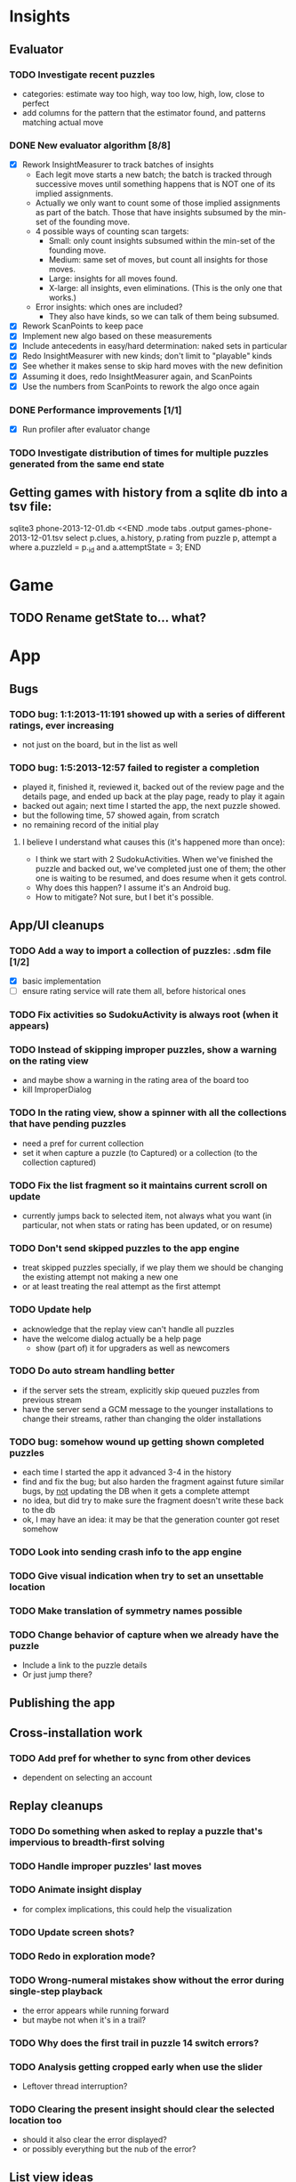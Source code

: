 * Insights
** Evaluator
*** TODO Investigate recent puzzles
- categories: estimate way too high, way too low, high, low, close to perfect
- add columns for the pattern that the estimator found, and patterns matching actual move
*** DONE New evaluator algorithm [8/8]
- [X] Rework InsightMeasurer to track batches of insights
  - Each legit move starts a new batch; the batch is tracked through successive
    moves until something happens that is NOT one of its implied assignments.
  - Actually we only want to count some of those implied assignments as part of
    the batch.  Those that have insights subsumed by the min-set of the founding
    move.
  - 4 possible ways of counting scan targets:
    - Small: only count insights subsumed within the min-set of the founding
      move.
    - Medium: same set of moves, but count all insights for those moves.
    - Large: insights for all moves found.
    - X-large: all insights, even eliminations.  (This is the only one that works.)
  - Error insights: which ones are included?
    - They also have kinds, so we can talk of them being subsumed.
- [X] Rework ScanPoints to keep pace
- [X] Implement new algo based on these measurements
- [X] Include antecedents in easy/hard determination: naked sets in particular
- [X] Redo InsightMeasurer with new kinds; don't limit to "playable" kinds
- [X] See whether it makes sense to skip hard moves with the new definition
- [X] Assuming it does, redo InsightMeasurer again, and ScanPoints
- [X] Use the numbers from ScanPoints to rework the algo once again
*** DONE Performance improvements [1/1]
- [X] Run profiler after evaluator change
*** TODO Investigate distribution of times for multiple puzzles generated from the same end state

** Getting games with history from a sqlite db into a tsv file:
sqlite3 phone-2013-12-01.db <<END
.mode tabs
.output games-phone-2013-12-01.tsv
select p.clues, a.history, p.rating from puzzle p, attempt a where a.puzzleId = p._id and a.attemptState = 3;
END

* Game
** TODO Rename getState to... what?

* App

** Bugs
*** TODO bug: 1:1:2013-11:191 showed up with a series of different ratings, ever increasing
- not just on the board, but in the list as well
*** TODO bug: 1:5:2013-12:57 failed to register a completion
- played it, finished it, reviewed it, backed out of the review page and the
  details page, and ended up back at the play page, ready to play it again
- backed out again; next time I started the app, the next puzzle showed.
- but the following time, 57 showed again, from scratch
- no remaining record of the initial play
**** I believe I understand what causes this (it's happened more than once):
- I think we start with 2 SudokuActivities.  When we've finished the puzzle and
  backed out, we've completed just one of them; the other one is waiting to be
  resumed, and does resume when it gets control.
- Why does this happen?  I assume it's an Android bug.
- How to mitigate?  Not sure, but I bet it's possible.

** App/UI cleanups
*** TODO Add a way to import a collection of puzzles: .sdm file [1/2]
- [X] basic implementation
- [ ] ensure rating service will rate them all, before historical ones
*** TODO Fix activities so SudokuActivity is always root (when it appears)
*** TODO Instead of skipping improper puzzles, show a warning on the rating view
- and maybe show a warning in the rating area of the board too
- kill ImproperDialog
*** TODO In the rating view, show a spinner with all the collections that have pending puzzles
- need a pref for current collection
- set it when capture a puzzle (to Captured) or a collection (to the collection captured)
*** TODO Fix the list fragment so it maintains current scroll on update
- currently jumps back to selected item, not always what you want (in
  particular, not when stats or rating has been updated, or on resume)
*** TODO Don't send skipped puzzles to the app engine
- treat skipped puzzles specially, if we play them we should be changing the
  existing attempt not making a new one
- or at least treating the real attempt as the first attempt
*** TODO Update help
- acknowledge that the replay view can't handle all puzzles
- have the welcome dialog actually be a help page
  - show (part of) it for upgraders as well as newcomers
*** TODO Do auto stream handling better
- if the server sets the stream, explicitly skip queued puzzles from previous stream
- have the server send a GCM message to the younger installations to change
  their streams, rather than changing the older installations
*** TODO bug: somehow wound up getting shown completed puzzles
- each time I started the app it advanced 3-4 in the history
- find and fix the bug; but also harden the fragment against future similar
  bugs, by _not_ updating the DB when it gets a complete attempt
- no idea, but did try to make sure the fragment doesn't write these back to the db
- ok, I may have an idea: it may be that the generation counter got reset somehow
*** TODO Look into sending crash info to the app engine
*** TODO Give visual indication when try to set an unsettable location
*** TODO Make translation of symmetry names possible
*** TODO Change behavior of capture when we already have the puzzle
- Include a link to the puzzle details
- Or just jump there?

** Publishing the app

** Cross-installation work
*** TODO Add pref for whether to sync from other devices
- dependent on selecting an account

** Replay cleanups
*** TODO Do something when asked to replay a puzzle that's impervious to breadth-first solving
*** TODO Handle improper puzzles' last moves
*** TODO Animate insight display
- for complex implications, this could help the visualization
*** TODO Update screen shots?
*** TODO Redo in exploration mode?
*** TODO Wrong-numeral mistakes show without the error during single-step playback
- the error appears while running forward
- but maybe not when it's in a trail?
*** TODO Why does the first trail in puzzle 14 switch errors?
*** TODO Analysis getting cropped early when use the slider
- Leftover thread interruption?
*** TODO Clearing the present insight should clear the selected location too
- should it also clear the error displayed?
- or possibly everything but the nub of the error?

** List view ideas
*** TODO Add a count to the list spinner: #puzzles in collection
*** TODO Handle the importing of collections of puzzles
- Add an activity that's triggered by .sdm files
- Change the way we set up new attempts: look for attempt-less puzzles and queue one
- Still want to generate new puzzles: add a pref for how often to do this, as a
  number between 0 and 1 (probably with 4-5 discrete choices: never,
  occasionally, etc)
*** TODO Consider supporting other selection-based operations on the list: deletion, exporting


* How to release the android app
- http://developer.android.com/tools/publishing/preparing.html
- Bump the versionCode and versionName in the manifest
- Turn off "Build Automatically" (this gets the DEBUG flag turned off in the released app)
- http://developer.android.com/tools/publishing/app-signing.html#ExportWizard
- File -> Export -> Android Application
- Name it SudokuAndroid-x.y-suffix.apk
- Run it using adb install -r xxx.apk (or adb -d install -r on a device)
- When it's all working, publish, then bump versionCode and versionName to dev numbers for next release

* App engine app

** Push notifications to phone
- Recommended puzzle
- Other installation info updated

** The web app
- sample puzzles?
- stats? num puzzles? num installations? num users? rates of change?
- for logged-in users, info about their stuff

* Math
** Pathological grids
- How bad can they get?
*** TODO Solve one in the debugger, see what's going on

** Canonical grids
- How to compare two grids for equivalence?
- Possible permutations that preserve constraints:
  - transposition
    - permutation of numerals
    - permutation of block-rows or block-columns
    - permutation of rows within a block-row or columns within a block-column
    - rotation (can it be expressed by the others? -- yes)
*** TODO Re-read the "how many sudokus" paper
- Canonical grid?

* References
** J. F. Crook: A Pencil-and-Paper Algorithm for Solving Sudoku Puzzles
- http://www.ams.org/notices/200904/tx090400460p.pdf
- The trails approach, essentially, including different colors
** George A. Miller:
- http://en.wikipedia.org/wiki/The_Magical_Number_Seven,_Plus_or_Minus_Two
- ~7 chunks of information in working memory
- The other dimension where 7 appears is ~7 levels of absolute judgement, eg
  loudness of a sound, or pitch, or location along a line.  This really
  _doesn't_ apply to Sudoku.  It's all working memory.
